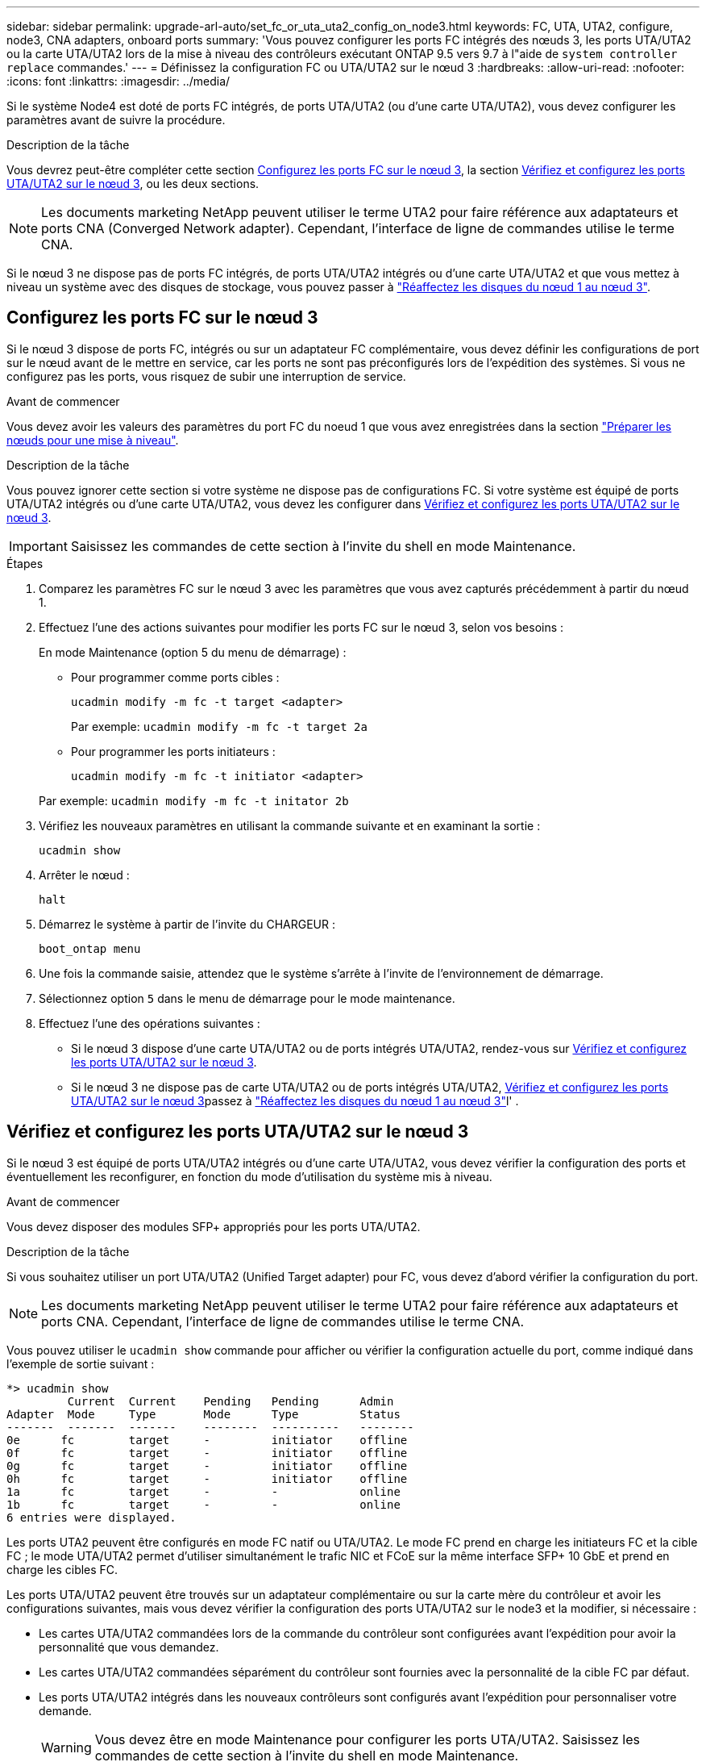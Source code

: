 ---
sidebar: sidebar 
permalink: upgrade-arl-auto/set_fc_or_uta_uta2_config_on_node3.html 
keywords: FC, UTA, UTA2, configure, node3, CNA adapters, onboard ports 
summary: 'Vous pouvez configurer les ports FC intégrés des nœuds 3, les ports UTA/UTA2 ou la carte UTA/UTA2 lors de la mise à niveau des contrôleurs exécutant ONTAP 9.5 vers 9.7 à l"aide de `system controller replace` commandes.' 
---
= Définissez la configuration FC ou UTA/UTA2 sur le nœud 3
:hardbreaks:
:allow-uri-read: 
:nofooter: 
:icons: font
:linkattrs: 
:imagesdir: ../media/


[role="lead"]
Si le système Node4 est doté de ports FC intégrés, de ports UTA/UTA2 (ou d'une carte UTA/UTA2), vous devez configurer les paramètres avant de suivre la procédure.

.Description de la tâche
Vous devrez peut-être compléter cette section <<Configurez les ports FC sur le nœud 3>>, la section <<Vérifiez et configurez les ports UTA/UTA2 sur le nœud 3>>, ou les deux sections.


NOTE: Les documents marketing NetApp peuvent utiliser le terme UTA2 pour faire référence aux adaptateurs et ports CNA (Converged Network adapter). Cependant, l'interface de ligne de commandes utilise le terme CNA.

Si le nœud 3 ne dispose pas de ports FC intégrés, de ports UTA/UTA2 intégrés ou d'une carte UTA/UTA2 et que vous mettez à niveau un système avec des disques de stockage, vous pouvez passer à link:reassign-node1-disks-to-node3.html["Réaffectez les disques du nœud 1 au nœud 3"].



== Configurez les ports FC sur le nœud 3

Si le nœud 3 dispose de ports FC, intégrés ou sur un adaptateur FC complémentaire, vous devez définir les configurations de port sur le nœud avant de le mettre en service, car les ports ne sont pas préconfigurés lors de l'expédition des systèmes.  Si vous ne configurez pas les ports, vous risquez de subir une interruption de service.

.Avant de commencer
Vous devez avoir les valeurs des paramètres du port FC du noeud 1 que vous avez enregistrées dans la section link:prepare_nodes_for_upgrade.html["Préparer les nœuds pour une mise à niveau"].

.Description de la tâche
Vous pouvez ignorer cette section si votre système ne dispose pas de configurations FC. Si votre système est équipé de ports UTA/UTA2 intégrés ou d'une carte UTA/UTA2, vous devez les configurer dans <<Vérifiez et configurez les ports UTA/UTA2 sur le nœud 3>>.


IMPORTANT: Saisissez les commandes de cette section à l’invite du shell en mode Maintenance.

.Étapes
. Comparez les paramètres FC sur le nœud 3 avec les paramètres que vous avez capturés précédemment à partir du nœud 1.
. Effectuez l’une des actions suivantes pour modifier les ports FC sur le nœud 3, selon vos besoins :
+
En mode Maintenance (option 5 du menu de démarrage) :

+
** Pour programmer comme ports cibles :
+
`ucadmin modify -m fc -t target <adapter>`

+
Par exemple: `ucadmin modify -m fc -t target 2a`

** Pour programmer les ports initiateurs :
+
`ucadmin modify -m fc -t initiator <adapter>`

+
Par exemple: `ucadmin modify -m fc -t initator 2b`



. Vérifiez les nouveaux paramètres en utilisant la commande suivante et en examinant la sortie :
+
`ucadmin show`

. Arrêter le nœud :
+
`halt`

. Démarrez le système à partir de l'invite du CHARGEUR :
+
`boot_ontap menu`

. Une fois la commande saisie, attendez que le système s'arrête à l'invite de l'environnement de démarrage.
. Sélectionnez option `5` dans le menu de démarrage pour le mode maintenance.


. Effectuez l'une des opérations suivantes :
+
** Si le nœud 3 dispose d'une carte UTA/UTA2 ou de ports intégrés UTA/UTA2, rendez-vous sur <<Vérifiez et configurez les ports UTA/UTA2 sur le nœud 3>>.
** Si le nœud 3 ne dispose pas de carte UTA/UTA2 ou de ports intégrés UTA/UTA2, <<Vérifiez et configurez les ports UTA/UTA2 sur le nœud 3>>passez à link:reassign-node1-disks-to-node3.html["Réaffectez les disques du nœud 1 au nœud 3"]l' .






== Vérifiez et configurez les ports UTA/UTA2 sur le nœud 3

Si le nœud 3 est équipé de ports UTA/UTA2 intégrés ou d'une carte UTA/UTA2, vous devez vérifier la configuration des ports et éventuellement les reconfigurer, en fonction du mode d'utilisation du système mis à niveau.

.Avant de commencer
Vous devez disposer des modules SFP+ appropriés pour les ports UTA/UTA2.

.Description de la tâche
Si vous souhaitez utiliser un port UTA/UTA2 (Unified Target adapter) pour FC, vous devez d'abord vérifier la configuration du port.


NOTE: Les documents marketing NetApp peuvent utiliser le terme UTA2 pour faire référence aux adaptateurs et ports CNA. Cependant, l'interface de ligne de commandes utilise le terme CNA.

Vous pouvez utiliser le `ucadmin show` commande pour afficher ou vérifier la configuration actuelle du port, comme indiqué dans l'exemple de sortie suivant :

....
*> ucadmin show
         Current  Current    Pending   Pending      Admin
Adapter  Mode     Type       Mode      Type         Status
-------  -------  -------    --------  ----------   --------
0e      fc        target     -         initiator    offline
0f      fc        target     -         initiator    offline
0g      fc        target     -         initiator    offline
0h      fc        target     -         initiator    offline
1a      fc        target     -         -            online
1b      fc        target     -         -            online
6 entries were displayed.
....
Les ports UTA2 peuvent être configurés en mode FC natif ou UTA/UTA2. Le mode FC prend en charge les initiateurs FC et la cible FC ; le mode UTA/UTA2 permet d'utiliser simultanément le trafic NIC et FCoE sur la même interface SFP+ 10 GbE et prend en charge les cibles FC.

Les ports UTA/UTA2 peuvent être trouvés sur un adaptateur complémentaire ou sur la carte mère du contrôleur et avoir les configurations suivantes, mais vous devez vérifier la configuration des ports UTA/UTA2 sur le node3 et la modifier, si nécessaire :

* Les cartes UTA/UTA2 commandées lors de la commande du contrôleur sont configurées avant l'expédition pour avoir la personnalité que vous demandez.
* Les cartes UTA/UTA2 commandées séparément du contrôleur sont fournies avec la personnalité de la cible FC par défaut.
* Les ports UTA/UTA2 intégrés dans les nouveaux contrôleurs sont configurés avant l'expédition pour personnaliser votre demande.
+

WARNING: Vous devez être en mode Maintenance pour configurer les ports UTA/UTA2.  Saisissez les commandes de cette section à l’invite du shell en mode Maintenance.



.Étapes
. Si le module SFP+ actuel ne correspond pas à l'utilisation souhaitée, remplacez-le par le module SFP+ approprié.
+
Contactez votre ingénieur commercial NetApp pour obtenir le module SFP+ approprié.

. Vérifiez les paramètres du port UTA/UTA2 :
+
`ucadmin show`

+
Examinez la sortie et déterminez si les ports UTA/UTA2 ont la personnalité souhaitée.

+
La sortie dans l'exemple suivant montre que le type d'adaptateur « 1b » passe à l'initiateur et que le mode des adaptateurs « 2a » et « 2b » passe à « cna ».  Le mode CNA vous permet d'utiliser la carte comme adaptateur réseau.

+
[listing]
----
*> ucadmin show
         Current    Current     Pending  Pending     Admin
Adapter  Mode       Type        Mode     Type        Status
-------  --------   ----------  -------  --------    --------
1a       fc         initiator   -        -           online
1b       fc         target      -        initiator   online
2a       fc         target      cna      -           online
2b       fc         target      cna      -           online
*>
----
. Effectuer l'une des actions suivantes :
+
[cols="30,70"]
|===
| Si les ports UTA/UTA2... | Puis… 


| N'avez pas la personnalité que vous voulez | Aller à<<auto_check3_step4,Étape 4>> . 


| Avoir la personnalité que vous voulez | Sautez les étapes 4 à 8 et passez à<<auto_check3_step9,Étape 9>> . 
|===
. [[auto_check3_step4]]Effectuez l’une des actions suivantes :
+
[cols="30,70"]
|===
| Si vous configurez... | Puis… 


| Ports sur carte UTA/UTA2 | Aller à<<auto_check3_step5,Étape 5>> 


| Ports UTA/UTA2 intégrés | Sautez l'étape 5 et accédez à<<auto_check3_step6,Étape 6>> . 
|===
. [[auto_check3_step5]]Si l'adaptateur est en mode initiateur et si le port UTA/UTA2 est en ligne, mettez le port UTA/UTA2 hors ligne :
+
`storage disable adapter <adapter_name>`

+
Les adaptateurs en mode cible sont automatiquement hors ligne en mode maintenance.

. [[auto_check3_step6]]Si la configuration actuelle ne correspond pas à l'utilisation souhaitée, modifiez la configuration selon vos besoins :
+
`ucadmin modify -m fc|cna -t initiator|target <adapter_name>`

+
** `-m` est le mode personnalité, `fc` ou `cna`.
** `-t` Est de type FC4, `target` ou `initiator`.
+

NOTE: Vous devez utiliser l'initiateur FC pour les lecteurs de bande et les configurations MetroCluster .  Vous devez utiliser la cible FC pour les clients SAN.



. Placez tous les ports cibles en ligne en entrant la commande suivante une fois pour chaque port :
+
`storage enable adapter <adapter_name>`

. Reliez le port.


[[auto_check3_step9]]
. Quitter le mode maintenance :
+
`halt`

. Démarrez le nœud dans le menu de démarrage en exécutant `boot_ontap menu` .


.Et la suite ?
* Si vous effectuez une mise à niveau vers un système AFF A800 , accédez àlink:reassign-node1-disks-to-node3.html#auto_check3_step9["Réaffectez les disques du nœud 1 au nœud 3, étape 9"] .
* Pour toutes les autres mises à niveau du système, accédez àlink:reassign-node1-disks-to-node3.html["Réaffectez les disques du nœud 1 au nœud 3, étape 1"] .


